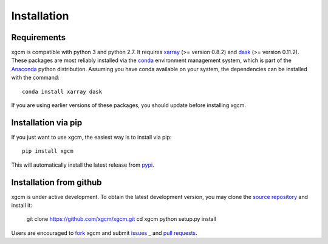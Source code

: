 
Installation
------------

Requirements
^^^^^^^^^^^^

xgcm is compatible with python 3 and python 2.7. It requires xarray_
(>= version 0.8.2) and dask_ (>= version 0.11.2).
These packages are most reliably installed via the
`conda <http://conda.pydata.org/docs/>`_ environment management
system, which is part of the Anaconda_ python distribution. Assuming you have
conda available on your system, the dependencies can be installed with the
command::

    conda install xarray dask

If you are using earlier versions of these packages, you should update before
installing xgcm.

Installation via pip
^^^^^^^^^^^^^^^^^^^^

If you just want to use xgcm, the easiest way is to install via pip::

    pip install xgcm

This will automatically install the latest release from
`pypi <https://pypi.python.org/pypi>`_.

Installation from github
^^^^^^^^^^^^^^^^^^^^^^^^

xgcm is under active development. To obtain the latest development version,
you may clone the `source repository <https://github.com/xgcm/xgcm>`_
and install it:

    git clone https://github.com/xgcm/xgcm.git
    cd xgcm
    python setup.py install

Users are encouraged to `fork <https://help.github.com/articles/fork-a-repo/>`_
xgcm and submit issues_ _ and `pull requests`_.

.. _dask: http://dask.pydata.org
.. _xarray: http://xarray.pydata.org
.. _Comodo: http://pycomodo.forge.imag.fr/norm.html
.. _issues: https://github.com/xgcm/xgcm/issues
.. _`pull requests`: https://github.com/xgcm/xgcm/pulls
.. _MITgcm: http://mitgcm.org/public/r2_manual/latest/online_documents/node277.html
.. _out-of-core: https://en.wikipedia.org/wiki/Out-of-core_algorithm
.. _Anaconda: https://www.continuum.io/downloads
.. _`CF conventions`: http://cfconventions.org/Data/cf-conventions/cf-conventions-1.7/build/ch04s04.html
.. _gcmfaces: http://mitgcm.org/viewvc/*checkout*/MITgcm/MITgcm_contrib/gael/matlab_class/gcmfaces.pdf
